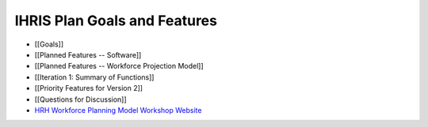 IHRIS Plan Goals and Features
=============================

* [[Goals]]
* [[Planned Features -- Software]]
* [[Planned Features -- Workforce Projection Model]]
* [[Iteration 1: Summary of Functions]]
* [[Priority Features for Version 2]]
* [[Questions for Discussion]]
* `HRH Workforce Planning Model Workshop Website <http://www.capacityproject.org/workforce_planning_workshop/>`_

